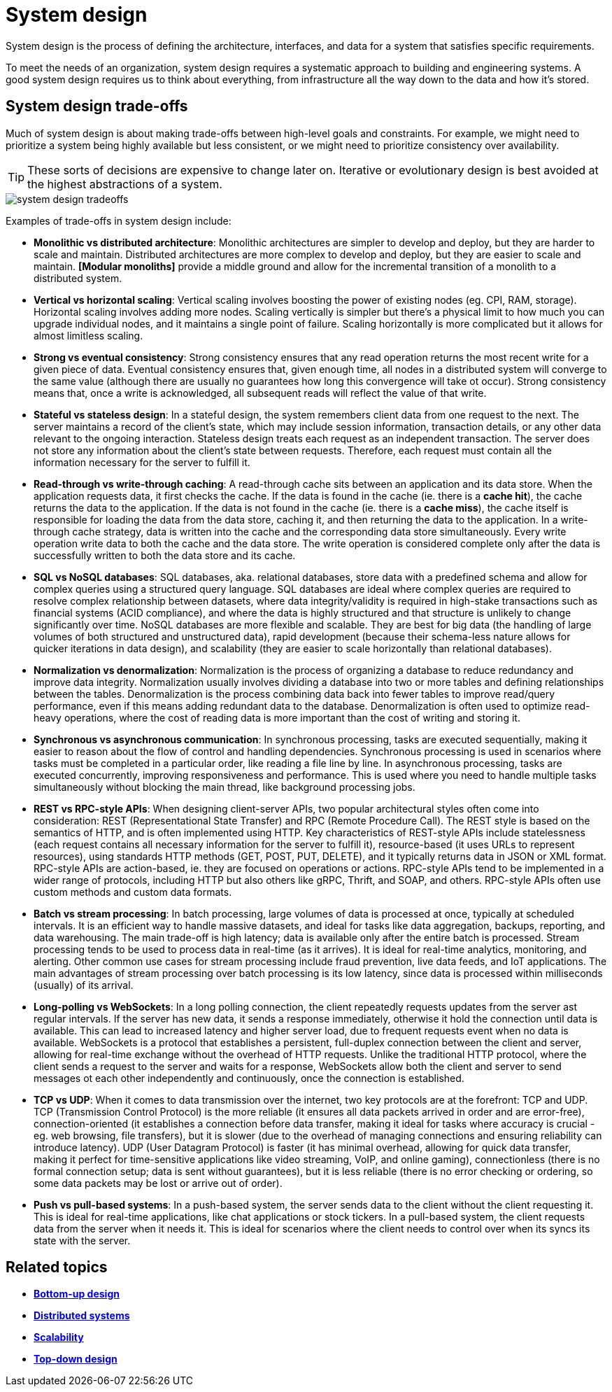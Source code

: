 = System design

System design is the process of defining the architecture, interfaces, and data for a system that
satisfies specific requirements.

To meet the needs of an organization, system design requires a systematic approach to building and
engineering systems. A good system design requires us to think about everything, from infrastructure
all the way down to the data and how it's stored.

== System design trade-offs

Much of system design is about making trade-offs between high-level goals and constraints. For
example, we might need to prioritize a system being highly available but less consistent, or we
might need to prioritize consistency over availability.

[TIP]
======
These sorts of decisions are expensive to change later on. Iterative or evolutionary design is best
avoided at the highest abstractions of a system.
======

image::./_/system-design-tradeoffs.webp[]

Examples of trade-offs in system design include:

* *Monolithic vs distributed architecture*: Monolithic architectures are simpler to develop and
  deploy, but they are harder to scale and maintain. Distributed architectures are more complex to
  develop and deploy, but they are easier to scale and maintain. *[Modular monoliths]* provide
  a middle ground and allow for the incremental transition of a monolith to a distributed system.

* *Vertical vs horizontal scaling*: Vertical scaling involves boosting the power of existing nodes
  (eg. CPI, RAM, storage). Horizontal scaling involves adding more nodes. Scaling vertically is
  simpler but there's a physical limit to how much you can upgrade individual nodes, and it
  maintains a single point of failure. Scaling horizontally is more complicated but it allows
  for almost limitless scaling.

* *Strong vs eventual consistency*: Strong consistency ensures that any read operation returns the
  most recent write for a given piece of data. Eventual consistency ensures that, given enough time,
  all nodes in a distributed system will converge to the same value (although there are usually no
  guarantees how long this convergence will take ot occur). Strong consistency means that, once a
  write is acknowledged, all subsequent reads will reflect the value of that write.

* *Stateful vs stateless design*: In a stateful design, the system remembers client data from one
  request to the next. The server maintains a record of the client's state, which may include
  session information, transaction details, or any other data relevant to the ongoing interaction.
  Stateless design treats each request as an independent transaction. The server does not store any
  information about the client's state between requests. Therefore, each request must contain all
  the information necessary for the server to fulfill it.

* *Read-through vs write-through caching*: A read-through cache sits between an application and
  its data store. When the application requests data, it first checks the cache. If the data is
  found in the cache (ie. there is a *cache hit*), the cache returns the data to the application.
  If the data is not found in the cache (ie. there is a *cache miss*), the cache itself is
  responsible for loading the data from the data store, caching it, and then returning the data to
  the application. In a write-through cache strategy, data is written into the cache and the
  corresponding data store simultaneously. Every write operation write data to both the cache and
  the data store. The write operation is considered complete only after the data is successfully
  written to both the data store and its cache.

* *SQL vs NoSQL databases*: SQL databases, aka. relational databases, store data with a predefined
  schema and allow for complex queries using a structured query language. SQL databases are ideal
  where complex queries are required to resolve complex relationship between datasets, where data
  integrity/validity is required in high-stake transactions such as financial systems (ACID
  compliance), and where the data is highly structured and that structure is unlikely to change
  significantly over time. NoSQL databases are more flexible and scalable. They are best for
  big data (the handling of large volumes of both structured and unstructured data), rapid
  development (because their schema-less nature allows for quicker iterations in data design),
  and scalability (they are easier to scale horizontally than relational databases).

* *Normalization vs denormalization*: Normalization is the process of organizing a database to
  reduce redundancy and improve data integrity. Normalization usually involves dividing a database
  into two or more tables and defining relationships between the tables. Denormalization is the
  process combining data back into fewer tables to improve read/query performance, even if this means
  adding redundant data to the database. Denormalization is often used to optimize read-heavy
  operations, where the cost of reading data is more important than the cost of writing and
  storing it.

* *Synchronous vs asynchronous communication*: In synchronous processing, tasks are executed
  sequentially, making it easier to reason about the flow of control and handling dependencies.
  Synchronous processing is used in scenarios where tasks must be completed in a particular order,
  like reading a file line by line. In asynchronous processing, tasks are executed concurrently,
  improving responsiveness and performance. This is used where you need to handle multiple tasks
  simultaneously without blocking the main thread, like background processing jobs.

* *REST vs RPC-style APIs*: When designing client-server APIs, two popular architectural styles
  often come into consideration: REST (Representational State Transfer) and RPC (Remote Procedure
  Call). The REST style is based on the semantics of HTTP, and is often implemented using HTTP.
  Key characteristics of REST-style APIs include statelessness (each request contains all necessary
  information for the server to fulfill it), resource-based (it uses URLs to represent resources),
  using standards HTTP methods (GET, POST, PUT, DELETE), and it typically returns data in JSON or
  XML format. RPC-style APIs are action-based, ie. they are focused on operations or actions.
  RPC-style APIs tend to be implemented in a wider range of protocols, including HTTP but also
  others like gRPC, Thrift, and SOAP, and others. RPC-style APIs often use custom methods and
  custom data formats.

* *Batch vs stream processing*: In batch processing, large volumes of data is processed at once,
  typically at scheduled intervals. It is an efficient way to handle massive datasets, and ideal for
  tasks like data aggregation, backups, reporting, and data warehousing. The main trade-off is
  high latency; data is available only after the entire batch is processed. Stream processing
  tends to be used to process data in real-time (as it arrives). It is ideal for real-time analytics,
  monitoring, and alerting. Other common use cases for stream processing include fraud prevention,
  live data feeds, and IoT applications. The main advantages of stream processing over batch
  processing is its low latency, since data is processed within milliseconds (usually) of its
  arrival.

* *Long-polling vs WebSockets*: In a long polling connection, the client repeatedly requests updates
  from the server ast regular intervals. If the server has new data, it sends a response immediately,
  otherwise it hold the connection until data is available. This can lead to increased latency and
  higher server load, due to frequent requests event when no data is available. WebSockets
  is a protocol that establishes a persistent, full-duplex connection between the client and
  server, allowing for real-time exchange without the overhead of HTTP requests. Unlike the
  traditional HTTP protocol, where the client sends a request to the server and waits for a response,
  WebSockets allow both the client and server to send messages ot each other independently and
  continuously, once the connection is established.

* *TCP vs UDP*: When it comes to data transmission over the internet, two key protocols are at the
  forefront: TCP and UDP. TCP (Transmission Control Protocol) is the more reliable (it ensures all
  data packets arrived in order and are error-free), connection-oriented (it establishes
  a connection before data transfer, making it ideal for tasks where accuracy is crucial - eg.
  web browsing, file transfers), but it is slower (due to the overhead of managing connections and
  ensuring reliability can introduce latency). UDP (User Datagram Protocol) is faster (it has
  minimal overhead, allowing for quick data transfer, making it perfect for time-sensitive
  applications like video streaming, VoIP, and online gaming), connectionless (there is no formal
  connection setup; data is sent without guarantees), but it is less reliable (there is no error
  checking or ordering, so some data packets may be lost or arrive out of order).

* *Push vs pull-based systems*: In a push-based system, the server sends data to the client without
  the client requesting it. This is ideal for real-time applications, like chat applications or
  stock tickers. In a pull-based system, the client requests data from the server when it needs it.
  This is ideal for scenarios where the client needs to control over when its syncs its state
  with the server.

== Related topics

* *link:./bottom-up-design.adoc[Bottom-up design]*
* *link:./distributed-systems.adoc[Distributed systems]*
* *link:./scalability.adoc[Scalability]*
* *link:./top-down-design.adoc[Top-down design]*
